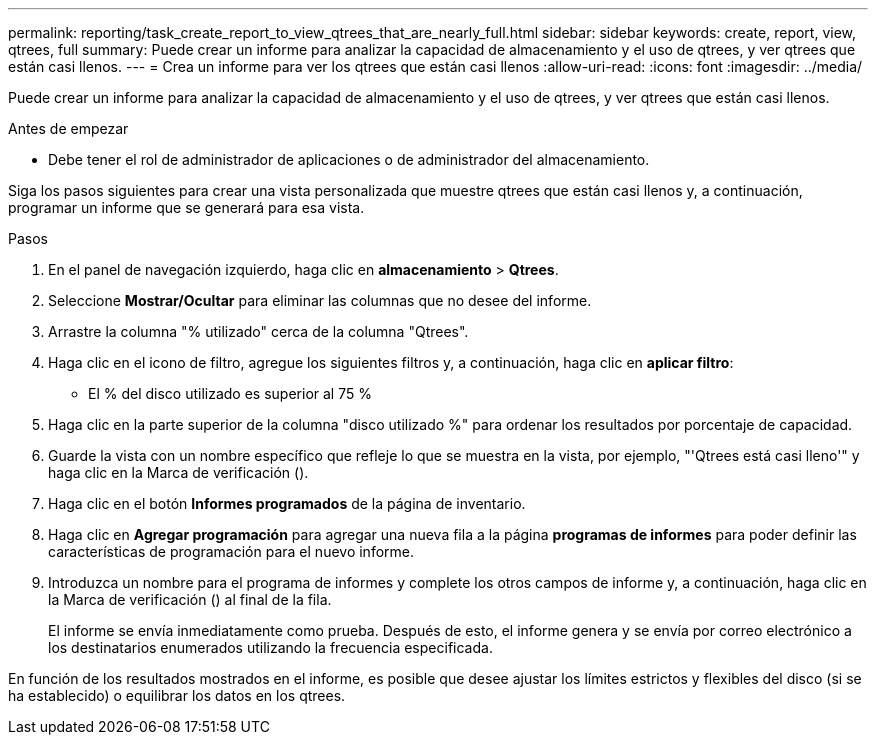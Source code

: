 ---
permalink: reporting/task_create_report_to_view_qtrees_that_are_nearly_full.html 
sidebar: sidebar 
keywords: create, report, view, qtrees, full 
summary: Puede crear un informe para analizar la capacidad de almacenamiento y el uso de qtrees, y ver qtrees que están casi llenos. 
---
= Crea un informe para ver los qtrees que están casi llenos
:allow-uri-read: 
:icons: font
:imagesdir: ../media/


[role="lead"]
Puede crear un informe para analizar la capacidad de almacenamiento y el uso de qtrees, y ver qtrees que están casi llenos.

.Antes de empezar
* Debe tener el rol de administrador de aplicaciones o de administrador del almacenamiento.


Siga los pasos siguientes para crear una vista personalizada que muestre qtrees que están casi llenos y, a continuación, programar un informe que se generará para esa vista.

.Pasos
. En el panel de navegación izquierdo, haga clic en *almacenamiento* > *Qtrees*.
. Seleccione *Mostrar/Ocultar* para eliminar las columnas que no desee del informe.
. Arrastre la columna "% utilizado" cerca de la columna "Qtrees".
. Haga clic en el icono de filtro, agregue los siguientes filtros y, a continuación, haga clic en *aplicar filtro*:
+
** El % del disco utilizado es superior al 75 %


. Haga clic en la parte superior de la columna "disco utilizado %" para ordenar los resultados por porcentaje de capacidad.
. Guarde la vista con un nombre específico que refleje lo que se muestra en la vista, por ejemplo, "'Qtrees está casi lleno'" y haga clic en la Marca de verificación (image:../media/blue_check.gif[""]).
. Haga clic en el botón *Informes programados* de la página de inventario.
. Haga clic en *Agregar programación* para agregar una nueva fila a la página *programas de informes* para poder definir las características de programación para el nuevo informe.
. Introduzca un nombre para el programa de informes y complete los otros campos de informe y, a continuación, haga clic en la Marca de verificación (image:../media/blue_check.gif[""]) al final de la fila.
+
El informe se envía inmediatamente como prueba. Después de esto, el informe genera y se envía por correo electrónico a los destinatarios enumerados utilizando la frecuencia especificada.



En función de los resultados mostrados en el informe, es posible que desee ajustar los límites estrictos y flexibles del disco (si se ha establecido) o equilibrar los datos en los qtrees.
